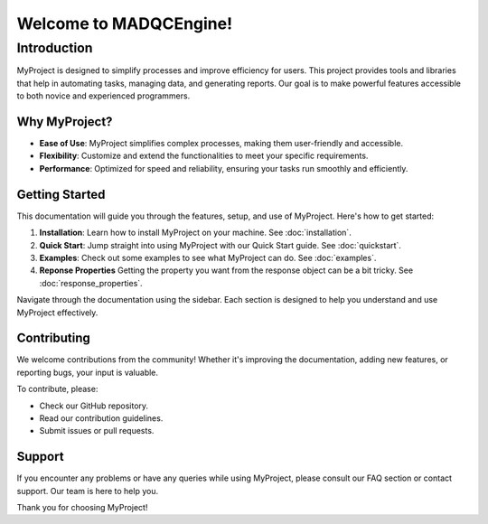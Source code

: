 =======================
Welcome to MADQCEngine!
=======================

Introduction
============

MyProject is designed to simplify processes and improve efficiency for users. 
This project provides tools and libraries that help in automating tasks, managing data, and generating reports. 
Our goal is to make powerful features accessible to both novice and experienced programmers.

Why MyProject?
--------------

- **Ease of Use**: MyProject simplifies complex processes, making them user-friendly and accessible.
- **Flexibility**: Customize and extend the functionalities to meet your specific requirements.
- **Performance**: Optimized for speed and reliability, ensuring your tasks run smoothly and efficiently.

Getting Started
---------------

This documentation will guide you through the features, setup, and use of MyProject. Here's how to get started:

1. **Installation**: Learn how to install MyProject on your machine. See :doc:`installation`.
2. **Quick Start**: Jump straight into using MyProject with our Quick Start guide. See :doc:`quickstart`.
3. **Examples**: Check out some examples to see what MyProject can do. See :doc:`examples`.
4. **Reponse Properties** Getting the property you want from the response object can be a bit tricky. See :doc:`response_properties`.

Navigate through the documentation using the sidebar. Each section is designed to help you understand and use MyProject effectively.

Contributing
------------

We welcome contributions from the community! Whether it's improving the documentation, adding new features, or reporting bugs, your input is valuable.

To contribute, please:

- Check our GitHub repository.
- Read our contribution guidelines.
- Submit issues or pull requests.

Support
-------

If you encounter any problems or have any queries while using MyProject, please consult our FAQ section or contact support. Our team is here to help you.

Thank you for choosing MyProject!


